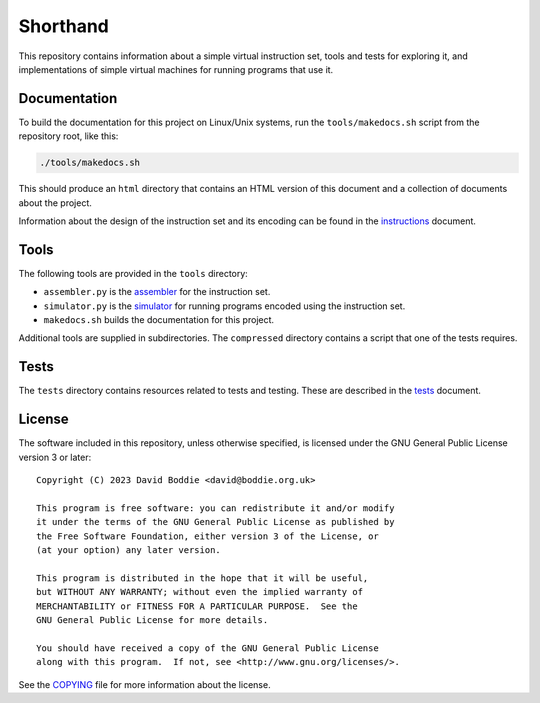Shorthand
=========

This repository contains information about a simple virtual instruction set,
tools and tests for exploring it, and implementations of simple virtual
machines for running programs that use it.

Documentation
-------------

To build the documentation for this project on Linux/Unix systems, run the
``tools/makedocs.sh`` script from the repository root, like this:

.. code:: bash

    ./tools/makedocs.sh

This should produce an ``html`` directory that contains an HTML version of
this document and a collection of documents about the project.

Information about the design of the instruction set and its encoding can be
found in the `instructions`_ document.

Tools
-----

The following tools are provided in the ``tools`` directory:

* ``assembler.py`` is the `assembler`_ for the instruction set.
* ``simulator.py`` is the `simulator`_ for running programs encoded using the
  instruction set.
* ``makedocs.sh`` builds the documentation for this project.

Additional tools are supplied in subdirectories. The ``compressed`` directory
contains a script that one of the tests requires.

Tests
-----

The ``tests`` directory contains resources related to tests and testing.
These are described in the `tests`_ document.

License
-------

The software included in this repository, unless otherwise specified, is
licensed under the GNU General Public License version 3 or later:

::

    Copyright (C) 2023 David Boddie <david@boddie.org.uk>

    This program is free software: you can redistribute it and/or modify
    it under the terms of the GNU General Public License as published by
    the Free Software Foundation, either version 3 of the License, or
    (at your option) any later version.

    This program is distributed in the hope that it will be useful,
    but WITHOUT ANY WARRANTY; without even the implied warranty of
    MERCHANTABILITY or FITNESS FOR A PARTICULAR PURPOSE.  See the
    GNU General Public License for more details.

    You should have received a copy of the GNU General Public License
    along with this program.  If not, see <http://www.gnu.org/licenses/>.

See the `COPYING`_ file for more information about the license.


.. References
..
.. _`COPYING`: COPYING
.. _`instructions`: doc/instructions.rst
.. _`tests`: doc/tests.rst
.. _`assembler`: doc/assembler.rst
.. _`simulator`: doc/simulator.rst
